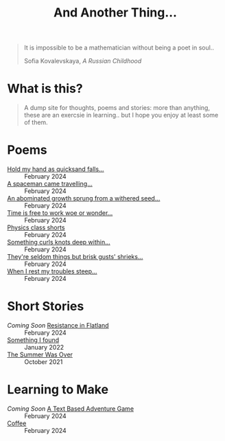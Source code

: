 #+TITLE: And Another Thing...
#+OPTIONS: toc:t

#+begin_export html
<div class="epigraph">
  <blockquote>
    <p>It is impossible to be a mathematician without being a poet in soul..</p>
    <footer>Sofia Kovalevskaya, <em>A Russian Childhood</em></footer>
  </blockquote>
</div> 
#+end_export

* What is this? 

#+begin_quote
A dump site for thoughts, poems and stories: more than anything, these are an exercsie in learning.. but I hope you enjoy at least some of them.

# I grew up with the Internet. It's a place that feels to me so permanent. I'd like, in that permanence, some of myself to be reflected. Like everyone, I have things to say - and I want to say them somewhere. That's what this is, or at least what I intend it to be. Some things may not be good; some I hope will be. In all likelihood, like everything, they'll come out a mixed bag. Thoughts, poems, stories: these are my things. And I hope you enjoy them! 

#+end_quote

* Poems
- [[file:poems.2024-02-29(2).org][Hold my hand as quicksand falls...]] :: February 2024
- [[file:poems.2024-02-29.org][A spaceman came travelling...]] :: February 2024
- [[file:poems.2024-02-27(2).org][An abominated growth sprung from a withered seed...]] :: February 2024
- [[file:poems.2024-02-27.org][Time is free to work woe or wonder...]] :: February 2024
- [[file:poems.2024-02-23.org][Physics class shorts]] :: February 2024
- [[file:poems.2024-02-19.org][Something curls knots deep within...]] :: February 2024
- [[file:poems.2024-02-07.org][They're seldom things but brisk gusts' shrieks...]] :: February 2024
- [[file:poems.2024-02-04.org][When I rest my troubles steep...]] :: February 2024
  
* Short Stories
- /Coming Soon/ [[file:stories.2024-02-25.org][Resistance in Flatland]] :: February 2024
- [[file:stories.2022-01-23.org][Something I found]] :: January 2022
- [[file:stories.2021-10-01.org][The Summer Was Over]] :: October 2021

* Learning to Make
- /Coming Soon/ [[file:making.2024-02-28.org][A Text Based Adventure Game]] :: February 2024
- [[file:thoughts.2024-02-25.org][Coffee]] :: February 2024
